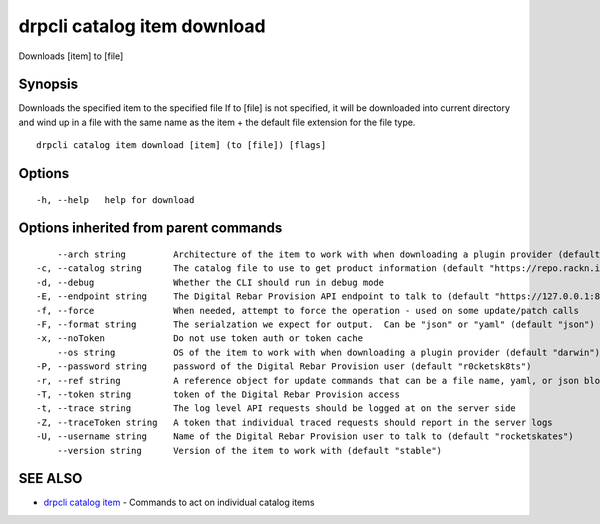drpcli catalog item download
----------------------------

Downloads [item] to [file]

Synopsis
~~~~~~~~

Downloads the specified item to the specified file If to [file] is not
specified, it will be downloaded into current directory and wind up in a
file with the same name as the item + the default file extension for the
file type.

::

   drpcli catalog item download [item] (to [file]) [flags]

Options
~~~~~~~

::

     -h, --help   help for download

Options inherited from parent commands
~~~~~~~~~~~~~~~~~~~~~~~~~~~~~~~~~~~~~~

::

         --arch string         Architecture of the item to work with when downloading a plugin provider (default "amd64")
     -c, --catalog string      The catalog file to use to get product information (default "https://repo.rackn.io")
     -d, --debug               Whether the CLI should run in debug mode
     -E, --endpoint string     The Digital Rebar Provision API endpoint to talk to (default "https://127.0.0.1:8092")
     -f, --force               When needed, attempt to force the operation - used on some update/patch calls
     -F, --format string       The serialzation we expect for output.  Can be "json" or "yaml" (default "json")
     -x, --noToken             Do not use token auth or token cache
         --os string           OS of the item to work with when downloading a plugin provider (default "darwin")
     -P, --password string     password of the Digital Rebar Provision user (default "r0cketsk8ts")
     -r, --ref string          A reference object for update commands that can be a file name, yaml, or json blob
     -T, --token string        token of the Digital Rebar Provision access
     -t, --trace string        The log level API requests should be logged at on the server side
     -Z, --traceToken string   A token that individual traced requests should report in the server logs
     -U, --username string     Name of the Digital Rebar Provision user to talk to (default "rocketskates")
         --version string      Version of the item to work with (default "stable")

SEE ALSO
~~~~~~~~

-  `drpcli catalog item <drpcli_catalog_item.html>`__ - Commands to act
   on individual catalog items
